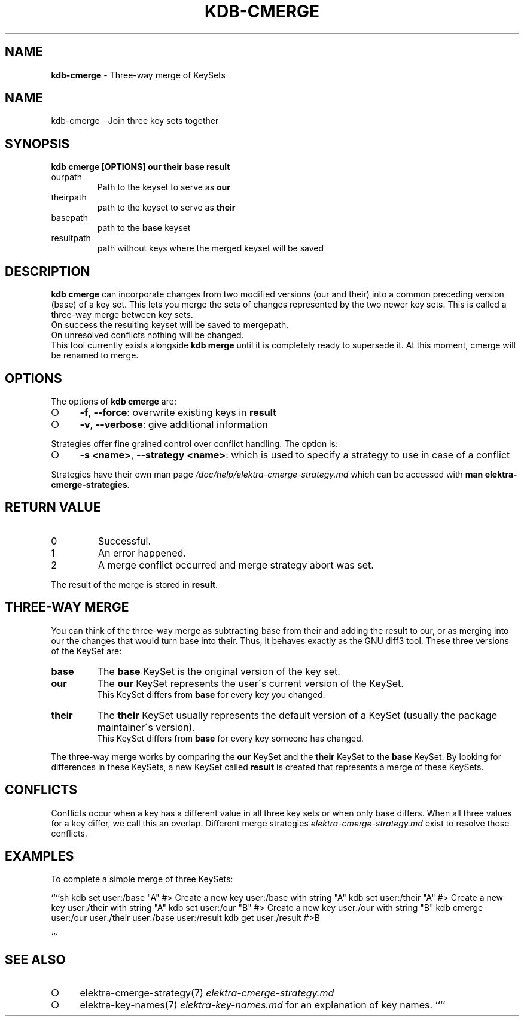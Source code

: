.\" generated with Ronn-NG/v0.9.1
.\" http://github.com/apjanke/ronn-ng/tree/0.9.1
.TH "KDB\-CMERGE" "1" "November 2020" ""
.SH "NAME"
\fBkdb\-cmerge\fR \- Three\-way merge of KeySets
.SH "NAME"
kdb\-cmerge \- Join three key sets together
.SH "SYNOPSIS"
\fBkdb cmerge [OPTIONS] our their base result\fR
.TP
ourpath
Path to the keyset to serve as \fBour\fR
.br

.TP
theirpath
path to the keyset to serve as \fBtheir\fR
.br

.TP
basepath
path to the \fBbase\fR keyset
.br

.TP
resultpath
path without keys where the merged keyset will be saved
.br

.SH "DESCRIPTION"
\fBkdb cmerge\fR can incorporate changes from two modified versions (our and their) into a common preceding version (base) of a key set\. This lets you merge the sets of changes represented by the two newer key sets\. This is called a three\-way merge between key sets\.
.br
On success the resulting keyset will be saved to mergepath\.
.br
On unresolved conflicts nothing will be changed\.
.br
This tool currently exists alongside \fBkdb merge\fR until it is completely ready to supersede it\. At this moment, cmerge will be renamed to merge\.
.SH "OPTIONS"
The options of \fBkdb cmerge\fR are:
.IP "\[ci]" 4
\fB\-f\fR, \fB\-\-force\fR: overwrite existing keys in \fBresult\fR
.IP "\[ci]" 4
\fB\-v\fR, \fB\-\-verbose\fR: give additional information
.IP "" 0
.P
Strategies offer fine grained control over conflict handling\. The option is:
.IP "\[ci]" 4
\fB\-s <name>\fR, \fB\-\-strategy <name>\fR: which is used to specify a strategy to use in case of a conflict
.IP "" 0
.P
Strategies have their own man page \fI/doc/help/elektra\-cmerge\-strategy\.md\fR which can be accessed with \fBman elektra\-cmerge\-strategies\fR\.
.SH "RETURN VALUE"
.TP
0
Successful\.
.TP
1
An error happened\.
.TP
2
A merge conflict occurred and merge strategy abort was set\.
.P
The result of the merge is stored in \fBresult\fR\.
.SH "THREE\-WAY MERGE"
You can think of the three\-way merge as subtracting base from their and adding the result to our, or as merging into our the changes that would turn base into their\. Thus, it behaves exactly as the GNU diff3 tool\. These three versions of the KeySet are:
.br
.TP
\fBbase\fR
The \fBbase\fR KeySet is the original version of the key set\.
.br

.TP
\fBour\fR
The \fBour\fR KeySet represents the user\'s current version of the KeySet\.
.br
This KeySet differs from \fBbase\fR for every key you changed\.
.br

.TP
\fBtheir\fR
The \fBtheir\fR KeySet usually represents the default version of a KeySet (usually the package maintainer\'s version)\.
.br
This KeySet differs from \fBbase\fR for every key someone has changed\.
.br

.P
The three\-way merge works by comparing the \fBour\fR KeySet and the \fBtheir\fR KeySet to the \fBbase\fR KeySet\. By looking for differences in these KeySets, a new KeySet called \fBresult\fR is created that represents a merge of these KeySets\.
.br
.SH "CONFLICTS"
Conflicts occur when a key has a different value in all three key sets or when only base differs\. When all three values for a key differ, we call this an overlap\. Different merge strategies \fIelektra\-cmerge\-strategy\.md\fR exist to resolve those conflicts\.
.br
.SH "EXAMPLES"
To complete a simple merge of three KeySets:
.br
.P
````sh kdb set user:/base "A" #> Create a new key user:/base with string "A" kdb set user:/their "A" #> Create a new key user:/their with string "A" kdb set user:/our "B" #> Create a new key user:/our with string "B" kdb cmerge user:/our user:/their user:/base user:/result kdb get user:/result #>B
.P
```
.br
.SH "SEE ALSO"
.IP "\[ci]" 4
elektra\-cmerge\-strategy(7) \fIelektra\-cmerge\-strategy\.md\fR
.IP "\[ci]" 4
elektra\-key\-names(7) \fIelektra\-key\-names\.md\fR for an explanation of key names\. ````
.IP "" 0

